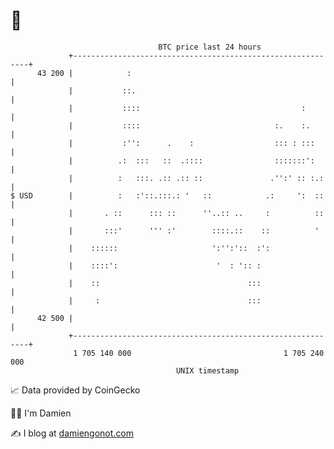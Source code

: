 * 👋

#+begin_example
                                    BTC price last 24 hours                    
                +------------------------------------------------------------+ 
         43 200 |            :                                               | 
                |           ::.                                              | 
                |           ::::                                    :        | 
                |           ::::                              :.    :.       | 
                |           :'':      .    :                  ::: : :::      | 
                |          .:  :::   ::  .::::                :::::::':      | 
                |          :   :::. .:: .:: ::               .'':' :: :.:    | 
   $ USD        |          :   :'::.:::.: '   ::            .:     ':  ::    | 
                |       . ::      ::: ::      ''..:: ..     :          ::    | 
                |       :::'      ''' :'        ::::.::    ::          '     | 
                |    ::::::                     ':'':'::  :':                | 
                |    ::::':                      '  : ':: :                  | 
                |    ::                                 :::                  | 
                |     :                                 :::                  | 
         42 500 |                                                            | 
                +------------------------------------------------------------+ 
                 1 705 140 000                                  1 705 240 000  
                                        UNIX timestamp                         
#+end_example
📈 Data provided by CoinGecko

🧑‍💻 I'm Damien

✍️ I blog at [[https://www.damiengonot.com][damiengonot.com]]
